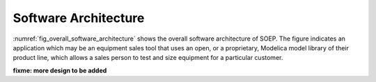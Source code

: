 .. _sec_soft_arch:

Software Architecture
---------------------

:numref:`fig_overall_software_architecture` shows the overall
software architecture of SOEP.
The figure indicates an application which may be an
equipment sales tool that uses an open, or a proprietary,
Modelica model library of their product line, which allows
a sales person to test and size equipment for a particular customer.

.. _fig_overall_software_architecture:

.. uml::
   :caption: Overall software architecture.

   title Overall software architecture

   skinparam componentStyle uml2

   package SOEP {
   package OpenStudio {
   API -- [Core]
   [Core] --> [Model Library]: integrates
   [Core] --> [Schematic Editor]: integrates
   [Core] --> [Simulator Interface]: integrates
   }

   [Model Library] <.. [Conversion Script]: augments library

   [Conversion Script] ..> [Modelica Library]: parses AST
   [Simulator Interface] ..> [JModelica]
   [Schematic Editor] ..> [JModelica]: accesses AST
   [JModelica] --> [Modelica Buildings Library]: imports
   }
   [Application] ..> () API : uses

   [JModelica] --> [User-Provided Modelica Library]: imports
   [Conversion Script] ..> [User-Provided Modelica Library]: parses AST

   note bottom of [User-Provided Modelica Library]
     Allows companies to use
     their own Modelica libraries
     with custom HVAC systems and
     control sequences, or
     to integrate an electronic
     equipment catalog or a
     library used for an equipment
     sales tool.
   end note

   note right of OpenStudio
     Not yet shown is how
     to integrate building
     model
   end note

   note right of Application
     Application that uses
     the OpenStudio SDK.
   end note

**fixme: more design to be added**
